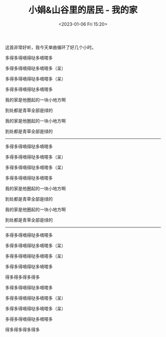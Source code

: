 #+TITLE: 小娟&山谷里的居民 - 我的家
#+DATE: <2023-01-06 Fri 15:20>
#+TAGS[]: 音乐

这首非常好听，我今天单曲循环了好几个小时。

多得多得嘀得哒多嘀嗒多

多得多得嘀得哒多嘀嗒多（呆）

多得多得嘀得哒多嘀嗒多（呆）

多得多得嘀得哒多嘀嗒多

我的家是他圈起的一块小地方啊

到处都是青草全部是绿的

我的家是他圈起的一块小地方啊

到处都是青草全部是绿的

-----

多得多得嘀得哒多嘀嗒多

多得多得嘀得哒多嘀嗒多（呆）

多得多得嘀得哒多嘀嗒多（呆）

多得多得嘀得哒多嘀嗒多

我的家是他圈起的一块小地方啊

到处都是青草全部是绿的

我的家是他圈起的一块小地方啊

到处都是青草全部是绿的

-----

多得多得嘀得哒多嘀嗒多

多得多得嘀得哒多嘀嗒多（呆）

多得多得嘀得哒多嘀嗒多（呆）

多得多得嘀得哒多嘀嗒多

得多得多得多得多

多得多得嘀得哒多嘀嗒多

多得多得嘀得哒多嘀嗒多（呆）

多得多得嘀得哒多嘀嗒多（呆）

多得多得嘀得哒多嘀嗒多

得多得多得多得多
